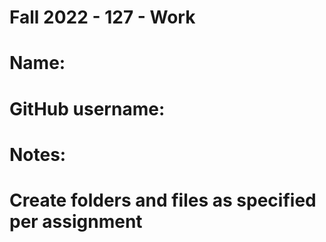* Fall 2022 - 127 - Work
* Name: 

* GitHub username: 

* Notes:

* Create folders and files as specified per assignment

